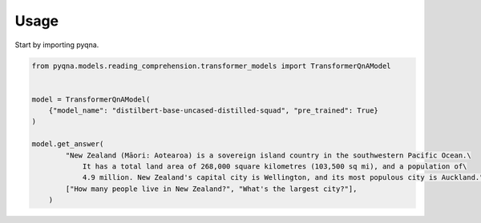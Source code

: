 =====
Usage
=====

Start by importing pyqna.

.. code-block:: python

    from pyqna.models.reading_comprehension.transformer_models import TransformerQnAModel
    
    
    model = TransformerQnAModel(
        {"model_name": "distilbert-base-uncased-distilled-squad", "pre_trained": True}
    )

    model.get_answer(
            "New Zealand (Māori: Aotearoa) is a sovereign island country in the southwestern Pacific Ocean.\
                It has a total land area of 268,000 square kilometres (103,500 sq mi), and a population of\
                4.9 million. New Zealand's capital city is Wellington, and its most populous city is Auckland.",
            ["How many people live in New Zealand?", "What's the largest city?"],
        )

    

